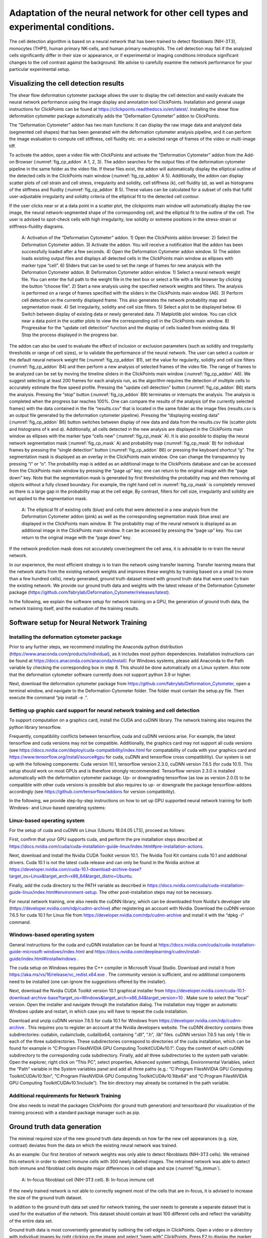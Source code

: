 
Adaptation of the neural network for other cell types and experimental conditions.
==================================================================================

The cell detection algorithm is based on a neural network that has been trained to detect fibroblasts (NIH-3T3),  monocytes (THP1), human primary NK-cells, and human primary neutrophils. The cell detection may fail if the analyzed cells significantly differ in their size or appearance, or if experimental or imaging conditions introduce significant changes to the cell contrast against the background. We advise to carefully examine the network performance for your particular experimental setup.

Visualizing the cell detection results
--------------------------------------

The shear flow deformation cytometer package allows the user to display the cell detection and easily evaluate the neural network performance using the image display and annotation tool ClickPoints. Installation and general usage instructions for ClickPoints can be found at https://clickpoints.readthedocs.io/en/latest/. Installing the shear flow deformation cytometer package automatically adds the "Deformation Cytometer" addon to ClickPoints.

The "Deformation Cytometer" addon has two main functions: It can display the raw image data and analyzed data (segmented cell shapes) that has been generated with the deformation cytometer analysis pipeline, and it can perform the image evaluation to compute cell stiffness, cell fluidity etc. on a selected range of frames of the video or multi-image tiff.

To activate the addon, open a video file with ClickPoints and activate the "Deformation Cytometer" addon from the Add-on Browser (:numref:`fig_cp_addon` A 1, 2, 3). The addon searches for the output files of the deformation cytometer pipeline in the same folder as the video file. If these files exist, the addon will automatically display the elliptical outline of the detected cells in the ClickPoints main window (:numref:`fig_cp_addon` A 5).  Additionally, the addon can display scatter plots of cell strain and cell stress, irregularity and solidity, cell stiffness (k), cell fluidity (𝛼), as well as histograms of the stiffness and fluidity (:numref:`fig_cp_addon` B 5). These values can be calculated for a subset of cells that fulfill user-adjustable irregularity and solidity criteria of the elliptical fit to the detected cell contour.

If the user clicks near or at a data point in a scatter plot, the clickpoints main window will automatically display the raw image, the neural network-segmented shape of the corresponding cell, and the elliptical fit to the outline of the cell. The user is advised to spot-check cells with high irregularity, low solidity or extreme positions in the stress-strain or stiffness-fluidity diagrams.

.. _fig_cp_addon:
.. figure:: images/image9.jpg

    A: Activation of the “Deformation Cytometer” addon. 1) Open the ClickPoints addon browser. 2) Select the Deformation Cytometer addon. 3) Activate the addon. You will receive a notification that the addon has been successfully loaded after a few seconds. 4) Open the Deformation Cytometer addon window. 5) The addon loads existing output files and displays all detected cells in the ClickPoints main window as ellipses with marker type “cell”. 6) Sliders that can be used to set the range of frames for new analysis with the Deformation Cytometer addon. B: Deformation Cytometer addon window. 1) Select a neural network weight file. You can enter the full path to the weight file in the text box or select a file with a file browser by clicking the button “choose file”. 2) Start a new analysis using the specified network weights and filters. The analysis is performed on a range of frames specified with the sliders in the ClickPoints main window (A6). 3) Perform cell detection on the currently displayed frame. This also generates the network probability map and segmentation mask. 4) Set irregularity, solidity and cell size filters. 5) Select a plot to be displayed below. 6) Switch between display of existing data or newly generated data. 7) Matplotlib plot window. You can click near a data point in the scatter plots to view the corresponding cell in the ClickPoints main window. 8) Progressbar for the “update cell detection” function and the display of cells loaded from existing data. 9) Stop the process displayed in the progress bar.

The addon can also be used to evaluate the effect of inclusion or exclusion parameters (such as solidity and irregularity thresholds or range of cell sizes), or to validate the performance of the neural network. The user can select a custom or the default neural network weight file (:numref:`fig_cp_addon` B1), set the value for regularity, solidity and cell size filters (:numref:`fig_cp_addon` B4) and then perform a new analysis of selected frames of the video file. The range of frames to be analyzed can be set by moving the timeline sliders in the ClickPoints main window (:numref:`fig_cp_addon` A6). We suggest selecting at least 200 frames for each analysis run, as the algorithm requires the detection of multiple cells to accurately estimate the flow speed profile. Pressing the “update cell detection” button (:numref:`fig_cp_addon` B6) starts the analysis. Pressing the “stop” button (:numref:`fig_cp_addon` B9) terminates or interrupts the analysis. The analysis is completed when the progress bar reaches 100%. One can compare the results of the analysis (of the currently selected frames) with the data contained in the file “results.csv” that is located in the same folder as the image files (results.csv is an output file generated by the deformation cytometer pipeline). Pressing the “displaying existing data” (:numref:`fig_cp_addon` B6) button switches between display of new data and data from the results.csv file (scatter plots and histograms of k and 𝛼). Additionally, all cells detected in the new analysis are displayed in the ClickPoints main window as ellipses with the marker type “cells new” (:numref:`fig_cp_mask` A). It is also possible to display the neural network segmentation mask (:numref:`fig_cp_mask` A) and probability map (:numref:`fig_cp_mask` B) for individual frames by pressing the “single detection” button (:numref:`fig_cp_addon` B6) or pressing the keyboard shortcut “g”. The segmentation mask is displayed as an overlay in the ClickPoints main window. One can change the transparency by pressing “i” or “o”. The probability map is added as an additional image to the ClickPoints database and can be accessed from the ClickPoints main window by pressing the “page up” key; one can return to the original image with the “page down” key. Note that the segmentation mask is generated by first thresholding the probability map and then removing all objects without a fully closed boundary. For example,  the right hand cell in :numref:`fig_cp_mask` is completely removed as there is a large gap in the probability map at the cell edge. By contrast, filters for cell size, irregularity and solidity are not applied to the segmentation mask.


.. _fig_cp_mask:
.. figure:: images/image11.jpg
    :width: 70%

    A: The elliptical fit of existing cells (blue) and cells that were detected in a new analysis from the Deformation Cytometer addon (pink) as well as the corresponding segmentation mask (blue area) are displayed in the ClickPoints main window. B: The probability map of the neural network is displayed as an additional image in the ClickPoints main window. It can be accessed by pressing the “page up” key. You can return to the original image with the “page down” key.

If the network prediction mask does not accurately cover/segment the cell area, it is advisable to re-train the neural network.

In our experience, the most efficient strategy is to train the network using transfer learning. Transfer learning means that the network starts from the existing network weights and improves these weights by training based on a small (no more than a few hundred cells), newly generated, ground truth dataset mixed with ground truth data that were used to train the existing network. We provide our ground truth data and weights with the latest release of the Deformation Cytometer package (https://github.com/fabrylab/Deformation_Cytometer/releases/latest).

In the following, we explain the software setup for network training on a GPU, the generation of ground truth data, the network training itself, and the evaluation of the training results.

Software setup for Neural Network Training
------------------------------------------

Installing the deformation cytometer package
~~~~~~~~~~~~~~~~~~~~~~~~~~~~~~~~~~~~~~~~~~~~

Prior to any further steps, we recommend installing the Anaconda python distribution (https://www.anaconda.com/products/individual), as it includes most python dependencies. Installation instructions can be found at https://docs.anaconda.com/anaconda/install/. For Windows systems, please add Anaconda to the Path variable by checking the corresponding box in step 8. This should be done automatically on a Linux system. Also note that the deformation cytometer software currently does not support python 3.9 or higher.

Next, download the deformation cytometer package from https://github.com/fabrylab/Deformation_Cytometer, open a terminal window, and navigate to the Deformation Cytometer folder. The folder must contain the setup.py file. Then execute the command “pip install -e .”.

Setting up graphic card support for neural network training and cell detection
~~~~~~~~~~~~~~~~~~~~~~~~~~~~~~~~~~~~~~~~~~~~~~~~~~~~~~~~~~~~~~~~~~~~~~~~~~~~~~
To support computation on a graphics card, install the CUDA and cuDNN library. The network training also requires the python library tensorflow.

Frequently, compatibility conflicts between tensorflow, cuda and cuDNN versions arise. For example, the latest tensorflow and cuda versions may not be compatible. Additionally, the graphics card may not support all cuda versions (see https://docs.nvidia.com/deploy/cuda-compatibility/index.html for compatability of cuda with your graphics card and https://www.tensorflow.org/install/source#gpu for cuda, cuDNN and tensorflow cross compatibility). Our system is set up with the following components: Cuda version 10.1, tensorflow version 2.3.0, cuDNN version 7.6.5 (for cuda 10.1). This setup should work on most GPUs and is therefore strongly recommended. Tensorflow version 2.3.0 is installed automatically with the deformation cytometer package. Up- or downgrading tensorflow (as low as version 2.0.0) to be compatible with other cuda versions is possible but also requires to up- or downgrade the package tensorflow-addons accordingly (see https://github.com/tensorflow/addons for version compatibility).

In the following, we provide step-by-step instructions on how to set up GPU supported neural network training for both Windows- and Linux-based operating systems:

Linux-based operating system
~~~~~~~~~~~~~~~~~~~~~~~~~~~~

For the setup of cuda and cuDNN on Linux (Ubuntu 18.04.05 LTS),  proceed as follows:

First, confirm that your GPU supports cuda, and perform the pre installation steps described at https://docs.nvidia.com/cuda/cuda-installation-guide-linux/index.html#pre-installation-actions.

Next, download and install the Nvidia CUDA Toolkit version 10.1. The Nvidia Tool Kit contains cuda 10.1 and additional drivers. Cuda 10.1 is not the latest cuda release and can only be found in the Nvidia archive at https://developer.nvidia.com/cuda-10.1-download-archive-base?target_os=Linux&target_arch=x86_64&target_distro=Ubuntu.

Finally, add the cuda directory to the PATH variable as described in https://docs.nvidia.com/cuda/cuda-installation-guide-linux/index.html#environment-setup. The other post-installation steps may not be necessary.

For neural network training, one also needs the cuDNN library, which can be downloaded from Nvidia's developer site (https://developer.nvidia.com/rdp/cudnn-archive) after registering an account with Nvidia. Download the cuDNN version 7.6.5 for cuda 10.1 for Linux file from https://developer.nvidia.com/rdp/cudnn-archive and install it with the “dpkg -i“ command.

Windows-based operating system
~~~~~~~~~~~~~~~~~~~~~~~~

General instructions for the cuda and cuDNN installation can be found at https://docs.nvidia.com/cuda/cuda-installation-guide-microsoft-windows/index.html and https://docs.nvidia.com/deeplearning/cudnn/install-guide/index.html#installwindows .

The cuda setup on Windows requires the C++ compiler in Microsoft Visual Studio. Download and install it from https://aka.ms/vs/16/release/vc_redist.x64.exe . The community version is sufficient, and no additional components need to be installed (one can ignore the suggestions offered by the installer).

Next, download the Nvidia CUDA Toolkit version 10.1 graphical installer from https://developer.nvidia.com/cuda-10.1-download-archive-base?target_os=Windows&target_arch=x86_64&target_version=10 . Make sure to select the “local” version. Open the installer and navigate through the installation dialog. The installation may trigger an automatic Windows update and restart, in which case you will have to repeat the cuda installation.

Download and unzip cuDNN version 7.6.5 for cuda 10.1 for Windows from https://developer.nvidia.com/rdp/cudnn-archive . This requires you to register an account at the Nvidia developers website. The cuDNN directory contains three subdirectories: \cuda\bin, \cuda\include, \cuda\lib\x64, containing “.dll”, “.h”, .lib“ files. cuDNN version 7.6.5 has only 1 file in each of the three subdirectories. These subdirectories correspond to directories of the cuda installation, which can be found for example in “C:\Program Files\NVIDIA GPU Computing Toolkit\CUDA\v10.1”. Copy the content of each cuDNN subdirectory to the corresponding cuda subdirectory. Finally, add all three subdirectories to the system path variable: Open the explorer, right click on “This PC”, select properties, Advanced system settings, Environmental Variables, select the “Path” variable in the System variables panel and add all three paths (e.g.: “C:\Program Files\NVIDIA GPU Computing Toolkit\CUDA\v10.1\bin”, “C:\Program Files\NVIDIA GPU Computing Toolkit\CUDA\v10.1\lib\x64” and “C:\Program Files\NVIDIA GPU Computing Toolkit\CUDA\v10.1\include”). The bin directory may already be contained in the path variable.

Additional requirements for Network Training
~~~~~~~~~~~~~~~~~~~~~~~~~~~~~~~~~~~~~~~~~~~~

One also needs to install the packages ClickPoints (for ground truth generation) and tensorboard (for visualization of the training process) with a standard package manager such as pip.

Ground truth data generation
----------------------------

The minimal required size of the new ground truth data depends on how far the new cell appearances (e.g. size, contrast) deviates from the data on which the existing neural network was trained.

As an example: Our first iteration of network weights was only able to detect fibroblasts (NIH-3T3 cells). We retrained this network in order to detect immune cells with 300 newly labeled images.  The retrained network was able to detect both immune and fibroblast cells despite major differences in cell shape and size (:numref:`fig_immun`).


.. _fig_immun:
.. figure:: images/image8.jpg

    A: In-focus fibroblast cell (NIH-3T3 cell). B: In-focus immune cell


If the newly trained network is not able to correctly segment most of the cells that are in-focus, it is advised to increase the size of the ground truth dataset.

In addition to the ground truth data set used for network training, the user needs to generate a separate dataset that is used for the evaluation of the network. This dataset should contain at least 100 different cells and reflect the variability of the entire data set.

Ground truth data is most conveniently generated by outlining the cell edges in ClickPoints. Open a video or a directory with individual images by right clicking on the image and select “open with” ClickPoints.  Press F2 to display the  marker menu, right click on “marker” in the top left (:numref:`fig_cp_gt` 1), change the mode to TYPE_Polygon (:numref:`fig_cp_gt` 2). Our training script uses all polygons present in the ClickPoints database regardless of their name. Press ok and precisely outline all cells that are in-focus (:numref:`fig_cp_mask` 3). Make sure to click a fully closed circle. Save the database in regular intervals and after you are finished.

.. _fig_cp_gt:
.. figure:: images/image15.jpg
    :width: 100%

    Ground Truth generation with ClickPoints.

Sometimes a cell is partially out of focus. In this case, there is a bright or dark halo around the cell edge, depending on whether the cell is located above or below the focus plane. Make sure to click the cell boundary at the cell edge and exclude this halo. Larger halos indicate cells that are out-of-focus; they should not be outlined. Note that with default settings, only images containing outlined cells are used for training. One can include empty images with the parameter “empty_images” in the training script as described below.

In most cases, the newly trained neural network should be able to efficiently detect also most of the cells that were previously detected using the old network weights, in which case we recommend mixing ground old truth data from with newly generated ground truth data. A ratio of 1:1 between new and old data  (which can be adjusted in the training script as described below) is a good starting point.  Our ground truth data can be downloaded from https://github.com/fabrylab/Deformation_Cytometer/releases/latest

Network Training
----------------

The network is trained with the “training.py” script, located in deformationcytometer/Neural_Network. The user needs to set several parameters in the script:  First, specify the location of the  ClickPoints databases that stores the ground truth (parameter “search_path”). The programm uses all .cdb files in the specified folder.  For each group of cdb files, one can specify how many images are used (parameters “n_images”) and whether images without cells should be included (parameters “empty_images”). One can add additional groups of ClickPoints files by expanding the list “cdb_file_list”.

Next, the user needs to provide the image dimensions (parameter “im_shape”). All images of the training dataset must have the same or inverse dimensions as specified in “im_shape”.

The user also needs to choose whether to continue training from an existing weight file or form randomly generated weights with the “weight_path” parameter. Provide the full path to a weightfile for continued training, or set “weight_path” to None to start with new randomly generated weights. Continuing the training from existing weights is almost always preferable. The standard network weights are attached to each release of the deformation cytometer software and can be downloaded from https://github.com/fabrylab/Deformation_Cytometer/releases/latest. The latest weight file is also downloaded automatically when performing cell detection for the first time, and are stored in the deformationcytometer/detection/includes directory.

Finally, the user needs to specify a path where training logs and output weight files are stored  (parameter “output_path”), and an additional name (parameter “log_name”) for both. The output weight file will also contain an automatically generated timestamp.

The trainig.py script contains a number of additional parameters that may improve the training speed and results. One can choose between reading the training data from the hard drive or from memory during training (parameter “train_from_disc”). Training from memory is faster, but large datasets may exceed the available memory space. When training from the hard drive, one can choose to extract new training data from the ClickPoints files specified earlier, or use existing training data (parameter “use_existing_data”). In any case, the user needs to specify a directory in which the training data are stored (parameter “dir_training_data”)

The user can further set some basic training properties: The number of epochs, learning-rate, batch size, size of the validation data set and whether to save only the best weight file, or update the weight file after each training epoch.

For our training, we typically down-weight all background pixels by a factor of 0.1, to compensate for the disproportionate number of background pixels. This weight can be set with the parameter “w_bg”. One can also provide custom weighting functions by specifying the function and its keyword arguments in a dictionary (parameter “weighting”). Weighting functions must have a two dimensional array, representing the ground truth mask of an image as their first argument, and return a two dimensional array that is used as a weight map during training.

We trained the network only on the cell edge, which we extract from the ground truth masks. One can also train on the whole cell area by setting the parameter “mask_function” to None. Alternatively, one can provide a custom function to manipulate the ground truth mask (parameter “mask_function”). This function needs to take a 2-dimensional integer array, representing the mask as its first argument and also return a 2-dimensional integer array. Note however that the current implementation of the cell detection algorithm is dependent on the segmentation of the cell edge. All segmented objects must form a closed loop with a hole or else are discarded.

Once all training parameters are set, the neural network training can be started by executing the “training.py” script.

Validation of the training progress and results
-----------------------------------------------

The performance of the newly trained network can be evaluated with the evalutate.py script located in deformationcytometer/Neural_Network.  In this script, one can specify a list of ClickPoints databases containing the ground truth (parameter “gt_list”), and a list of neural network weights (parameter “network_list”). For each database, the ground truth is compared to the result of the evaluation for each of the listed network weights. The script calculates the recall (fraction of all cells in the ground truth that are identified by the neural network), the precision (fraction of all predicted cells that are actually present in the ground truth), the mean error of the cell strain for all cells that could be matched from prediction to ground truth, and the distribution of these errors. All measures are calculated with and without applying regularity and solidity thresholds. The results are written to the files “results.csv” and “results_fltered.csv” in the folder specified with the “out_folder” parameter. The results are  also plotted to the files “network_evaluation.png” and “network_evaluation_filtered.png”. We recommend using the interactive plotting tool pylustrator  (https://pylustrator.readthedocs.io/en/latest/) for plotting. The pylustrator allows you to edit and resize labels and arrange the plot. In order to do so, set the “use_pylustrator” parameter to True.

:numref:`fig_train_eval` shows an example for the network evaluation. We compare 3 networks: NIH_20x_Mic_2020_10_06 was trained exclusively on fibroblasts (NIH-3T3 cells).   ImmuneNIH_20x_2020_11_17s and ImmuneNIH_20x_edgeOnly_2020_11_24 were additionally trained with a variety of immune cells. For ImmuneNIH_20x_edgeOnly_2020_11_24, we reduced the ground truth to only cover the cell edge and implemented filters to remove objects without a fully closed boundary. The latter is the current standard cell detection approach. All three networks were evaluated on three ground truth datasets: NIH_20x_Mic4.cdb and NIH_20x_Mic1.cdb contained NIH fibroblast but were imaged with a different microscope setup, and NK2020_10_27_12_27_40_ contained natural killer (NK) cells. Note that the ImmuneNIH_20x_edgeOnly_2020_11_24 network finds less cells (indicated by the smaller recall) but also has a significantly smaller error for the strain. We decided that the smaller error in the strain measurement was more important for two reasons: First, the network is forced to make an somewhat arbitrary decision on which cells are in focus and which are not. This uncertainty means that recall and precision are less important as a slightly out of focus cell that is otherwise segmented perfectly is acceptable. Second, the large number of cells in each experiment reduces the need for a high recall.

.. _fig_train_eval:
.. figure:: images/image12.png
    :width: 100%

    Evaluation of neural networks:
    The numbers written on top of each column indicate how many ground truth cells have been identified and how many ground truth cells are present in total. Regularity and solidity filters influence both values.


Data analysis software
----------------------

Image processing
~~~~~~~~~~~~~~~~

The image files (multiframe tiffs) need to be analyzed to extract for each frame the cell shape, cell orientation (alignment angle), and the flow speed. These information in turn will be converted into the cell rheological data k and 𝛼. All procedures are contained in the routine “detect_cells_mutliprocess_pipe_batch.py. The user can select a directory from multiple experiments, and the program sequentially processes the data in all sub-directories. The user can select, apart from the main directory

- The trained weight files for the neural network
- Solidity and irregularity

As an output, the program generates a “evaluated.txt” file that contains the data for all detected cells, namely frame number, a,b, beta, speed, measured rotation speed, estimated rotation speed, G’, G”, k, 𝛼, solidity, irregularity.


Data analysis
~~~~~~~~~~~~~

Next, the “evaluated.csv” files from different experiments can now be combined and displayed using different programs that the user can assemble from powerful functions that take care of elementary routines such as loading the data, selecting the data based on certain criteria such as cell size, stress range etc. We provide a number of simple programs that may serve as examples on how to use these functions:

“figures_all-plots.py” displays the stress versus strain data, G’ and G” versus omega data, distribution of k and 𝛼, and measured and fitted velocity, in a single PDF file (in the same directory as the image data).

“Dose_response.py”

“Time_dependency.py”

“Figure_paircontrol.py” compares two data sets, one control and one with a drug treatment for example, performs a histogram matching, and plots the ratio of stiffness between drug treatment and control as a function of drug concentration.
